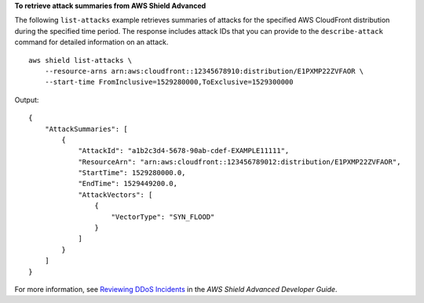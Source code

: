 **To retrieve attack summaries from AWS Shield Advanced**

The following ``list-attacks`` example retrieves summaries of attacks for the specified AWS CloudFront distribution during the specified time period. The response includes attack IDs that you can provide to the ``describe-attack`` command for detailed information on an attack. ::

    aws shield list-attacks \
        --resource-arns arn:aws:cloudfront::12345678910:distribution/E1PXMP22ZVFAOR \
        --start-time FromInclusive=1529280000,ToExclusive=1529300000

Output::

    {
        "AttackSummaries": [
            {
                "AttackId": "a1b2c3d4-5678-90ab-cdef-EXAMPLE11111",
                "ResourceArn": "arn:aws:cloudfront::123456789012:distribution/E1PXMP22ZVFAOR",
                "StartTime": 1529280000.0,
                "EndTime": 1529449200.0,
                "AttackVectors": [
                    {
                        "VectorType": "SYN_FLOOD"
                    }
                ]
            }
        ]
    }

For more information, see `Reviewing DDoS Incidents <https://docs.aws.amazon.com/waf/latest/developerguide/using-ddos-reports.html>`__ in the *AWS Shield Advanced Developer Guide*.
